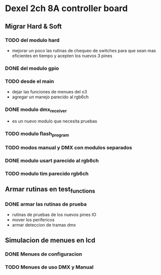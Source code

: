 * Dexel 2ch 8A controller board
** Migrar Hard & Soft
*** TODO del modulo hard    
    - mejorar un poco las rutinas de chequeo de switches
      para que sean mas eficientes en tiempo y acepten los nuevos 3 pines
      
*** DONE del modulo gpio
    CLOSED: [2021-04-03 Sat 09:30]

*** TODO desde el main
    - dejar las funciones de menues del o3
    - agregar un manejo parecido al rgb6ch

*** DONE modulo dmx_receiver
    CLOSED: [2021-04-05 Mon 08:25]
    - es un nuevo modulo que necesita pruebas

*** TODO modulo flash_program

*** TODO modos manual y DMX con modulos separados

*** DONE modulo usart parecido al rgb6ch
    CLOSED: [2021-04-05 Mon 08:25]

*** TODO modulo tim parecido rgb6ch

** Armar rutinas en test_functions
*** DONE armar las rutinas de prueba
    CLOSED: [2021-04-05 Mon 08:27]
    - rutinas de pruebas de los nuevos pines IO
    - mover los perifericos
    - armar deteccion de tramas dmx

** Simulacion de menues en lcd
*** DONE Menues de configuracion
    CLOSED: [2021-04-03 Sat 09:34]

*** TODO Menues de uso DMX y Manual
